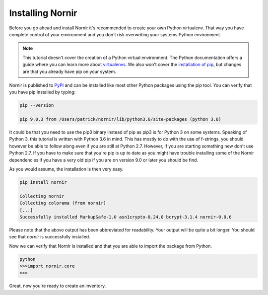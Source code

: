 Installing Nornir
==================

Before you go ahead and install Nornir it's recommended to create your own Python virtualenv. That way you have complete control of your environment and you don't risk overwriting your systems Python environment.

.. note::

   This tutorial doesn't cover the creation of a Python virtual environment. The Python documentation offers a guide where you can learn more about `virtualenvs <http://docs.python-guide.org/en/latest/dev/virtualenvs/>`_. We also won't cover the `installation of pip <https://pip.pypa.io/en/stable/installing/>`_, but changes are that you already have pip on your system.

Nornir is published to `PyPI <https://pypi.org/project/nornir/>`_ and can be installed like most other Python packages using the pip tool. You can verify that you have pip installed by typing:

.. code-block:: bash
	
	pip --version

	pip 9.0.3 from /Users/patrick/nornir/lib/python3.6/site-packages (python 3.6)

It could be that you need to use the pip3 binary instead of pip as pip3 is for Python 3 on some systems. Speaking of Python 3, this tutorial is written with Python 3.6 in mind. This has mostly to do with the use of f-strings, you should however be able to follow along even if you are still at Python 2.7. However, if you are starting something new don't use Python 2.7. If you have to make sure that you're pip is up to date as you might have trouble installing some of the Nornir dependencies if you have a very old pip if you are on version 9.0 or later you should be find.

As you would assume, the installation is then very easy.

.. code-block:: bash

	pip install nornir

	Collecting nornir
	Collecting colorama (from nornir)
	[...]
	Successfully installed MarkupSafe-1.0 asn1crypto-0.24.0 bcrypt-3.1.4 nornir-0.0.6

Please note that the above output has been abbreviated for readability. Your output will be quite a bit longer. You should see that `nornir` is successfully installed. 

Now we can verify that Nornir is installed and that you are able to import the package from Python.

.. code-block:: python

	python
	>>>import nornir.core
	>>>

Great, now you're ready to create an inventory.
